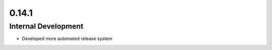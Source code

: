 ======
0.14.1
======

Internal Development
~~~~~~~~~~~~~~~~~~~~~~~~~~~~~~~~~~~~~~~~

- Developed more automated release system
